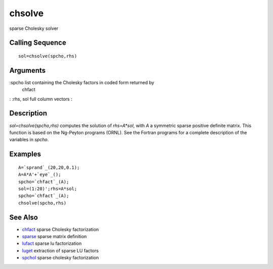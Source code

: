 


chsolve
=======

sparse Cholesky solver



Calling Sequence
~~~~~~~~~~~~~~~~


::

    sol=chsolve(spcho,rhs)




Arguments
~~~~~~~~~

:spcho list containing the Cholesky factors in coded form returned by
  chfact
: :rhs, sol full column vectors
:



Description
~~~~~~~~~~~

`sol=chsolve(spcho,rhs)` computes the solution of `rhs=A*sol`, with
`A` a symmetric sparse positive definite matrix. This function is
based on the Ng-Peyton programs (ORNL). See the Fortran programs for a
complete description of the variables in `spcho`.



Examples
~~~~~~~~


::

    A=`sprand`_(20,20,0.1);
    A=A*A'+`eye`_();  
    spcho=`chfact`_(A);
    sol=(1:20)';rhs=A*sol;
    spcho=`chfact`_(A);
    chsolve(spcho,rhs)




See Also
~~~~~~~~


+ `chfact`_ sparse Cholesky factorization
+ `sparse`_ sparse matrix definition
+ `lufact`_ sparse lu factorization
+ `luget`_ extraction of sparse LU factors
+ `spchol`_ sparse cholesky factorization


.. _chfact: chfact.html
.. _spchol: spchol.html
.. _sparse: sparse.html
.. _luget: luget.html
.. _lufact: lufact.html


